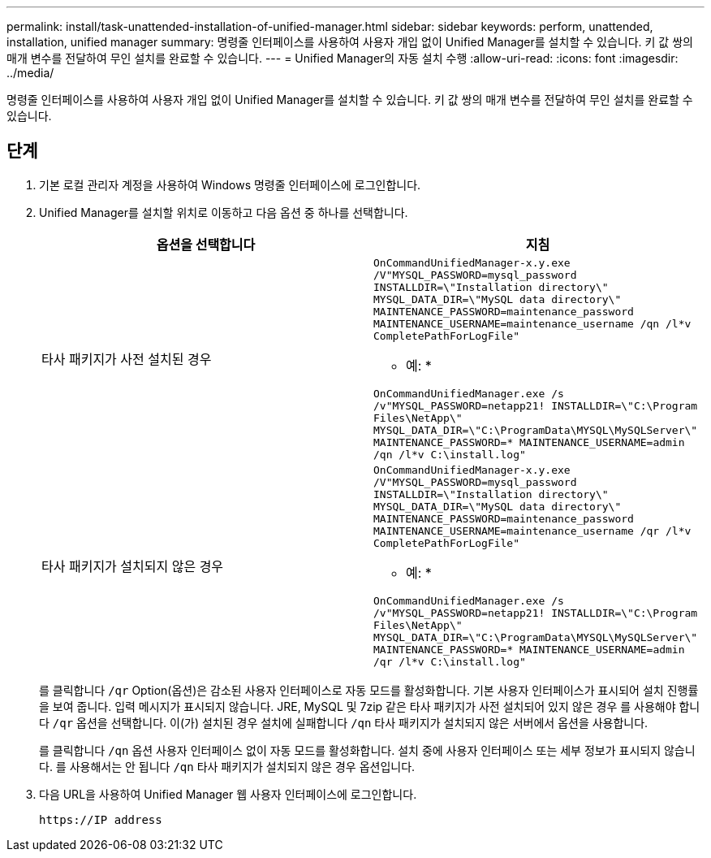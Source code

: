 ---
permalink: install/task-unattended-installation-of-unified-manager.html 
sidebar: sidebar 
keywords: perform, unattended, installation, unified manager 
summary: 명령줄 인터페이스를 사용하여 사용자 개입 없이 Unified Manager를 설치할 수 있습니다. 키 값 쌍의 매개 변수를 전달하여 무인 설치를 완료할 수 있습니다. 
---
= Unified Manager의 자동 설치 수행
:allow-uri-read: 
:icons: font
:imagesdir: ../media/


[role="lead"]
명령줄 인터페이스를 사용하여 사용자 개입 없이 Unified Manager를 설치할 수 있습니다. 키 값 쌍의 매개 변수를 전달하여 무인 설치를 완료할 수 있습니다.



== 단계

. 기본 로컬 관리자 계정을 사용하여 Windows 명령줄 인터페이스에 로그인합니다.
. Unified Manager를 설치할 위치로 이동하고 다음 옵션 중 하나를 선택합니다.
+
[cols="4a,4a"]
|===
| 옵션을 선택합니다 | 지침 


 a| 
타사 패키지가 사전 설치된 경우
 a| 
`OnCommandUnifiedManager-x.y.exe /V"MYSQL_PASSWORD=mysql_password INSTALLDIR=\"Installation directory\" MYSQL_DATA_DIR=\"MySQL data directory\" MAINTENANCE_PASSWORD=maintenance_password MAINTENANCE_USERNAME=maintenance_username /qn /l*v CompletePathForLogFile"`

* 예: *

`OnCommandUnifiedManager.exe /s /v"MYSQL_PASSWORD=netapp21! INSTALLDIR=\"C:\Program Files\NetApp\" MYSQL_DATA_DIR=\"C:\ProgramData\MYSQL\MySQLServer\" MAINTENANCE_PASSWORD=******* MAINTENANCE_USERNAME=admin /qn /l*v C:\install.log"`



 a| 
타사 패키지가 설치되지 않은 경우
 a| 
`OnCommandUnifiedManager-x.y.exe /V"MYSQL_PASSWORD=mysql_password INSTALLDIR=\"Installation directory\" MYSQL_DATA_DIR=\"MySQL data directory\" MAINTENANCE_PASSWORD=maintenance_password MAINTENANCE_USERNAME=maintenance_username /qr /l*v CompletePathForLogFile"`

* 예: *

`OnCommandUnifiedManager.exe /s /v"MYSQL_PASSWORD=netapp21! INSTALLDIR=\"C:\Program Files\NetApp\" MYSQL_DATA_DIR=\"C:\ProgramData\MYSQL\MySQLServer\" MAINTENANCE_PASSWORD=******* MAINTENANCE_USERNAME=admin /qr /l*v C:\install.log"`

|===
+
를 클릭합니다 `/qr` Option(옵션)은 감소된 사용자 인터페이스로 자동 모드를 활성화합니다. 기본 사용자 인터페이스가 표시되어 설치 진행률을 보여 줍니다. 입력 메시지가 표시되지 않습니다. JRE, MySQL 및 7zip 같은 타사 패키지가 사전 설치되어 있지 않은 경우 를 사용해야 합니다 `/qr` 옵션을 선택합니다. 이(가) 설치된 경우 설치에 실패합니다 `/qn` 타사 패키지가 설치되지 않은 서버에서 옵션을 사용합니다.

+
를 클릭합니다 `/qn` 옵션 사용자 인터페이스 없이 자동 모드를 활성화합니다. 설치 중에 사용자 인터페이스 또는 세부 정보가 표시되지 않습니다. 를 사용해서는 안 됩니다 `/qn` 타사 패키지가 설치되지 않은 경우 옵션입니다.

. 다음 URL을 사용하여 Unified Manager 웹 사용자 인터페이스에 로그인합니다.
+
`\https://IP address`



